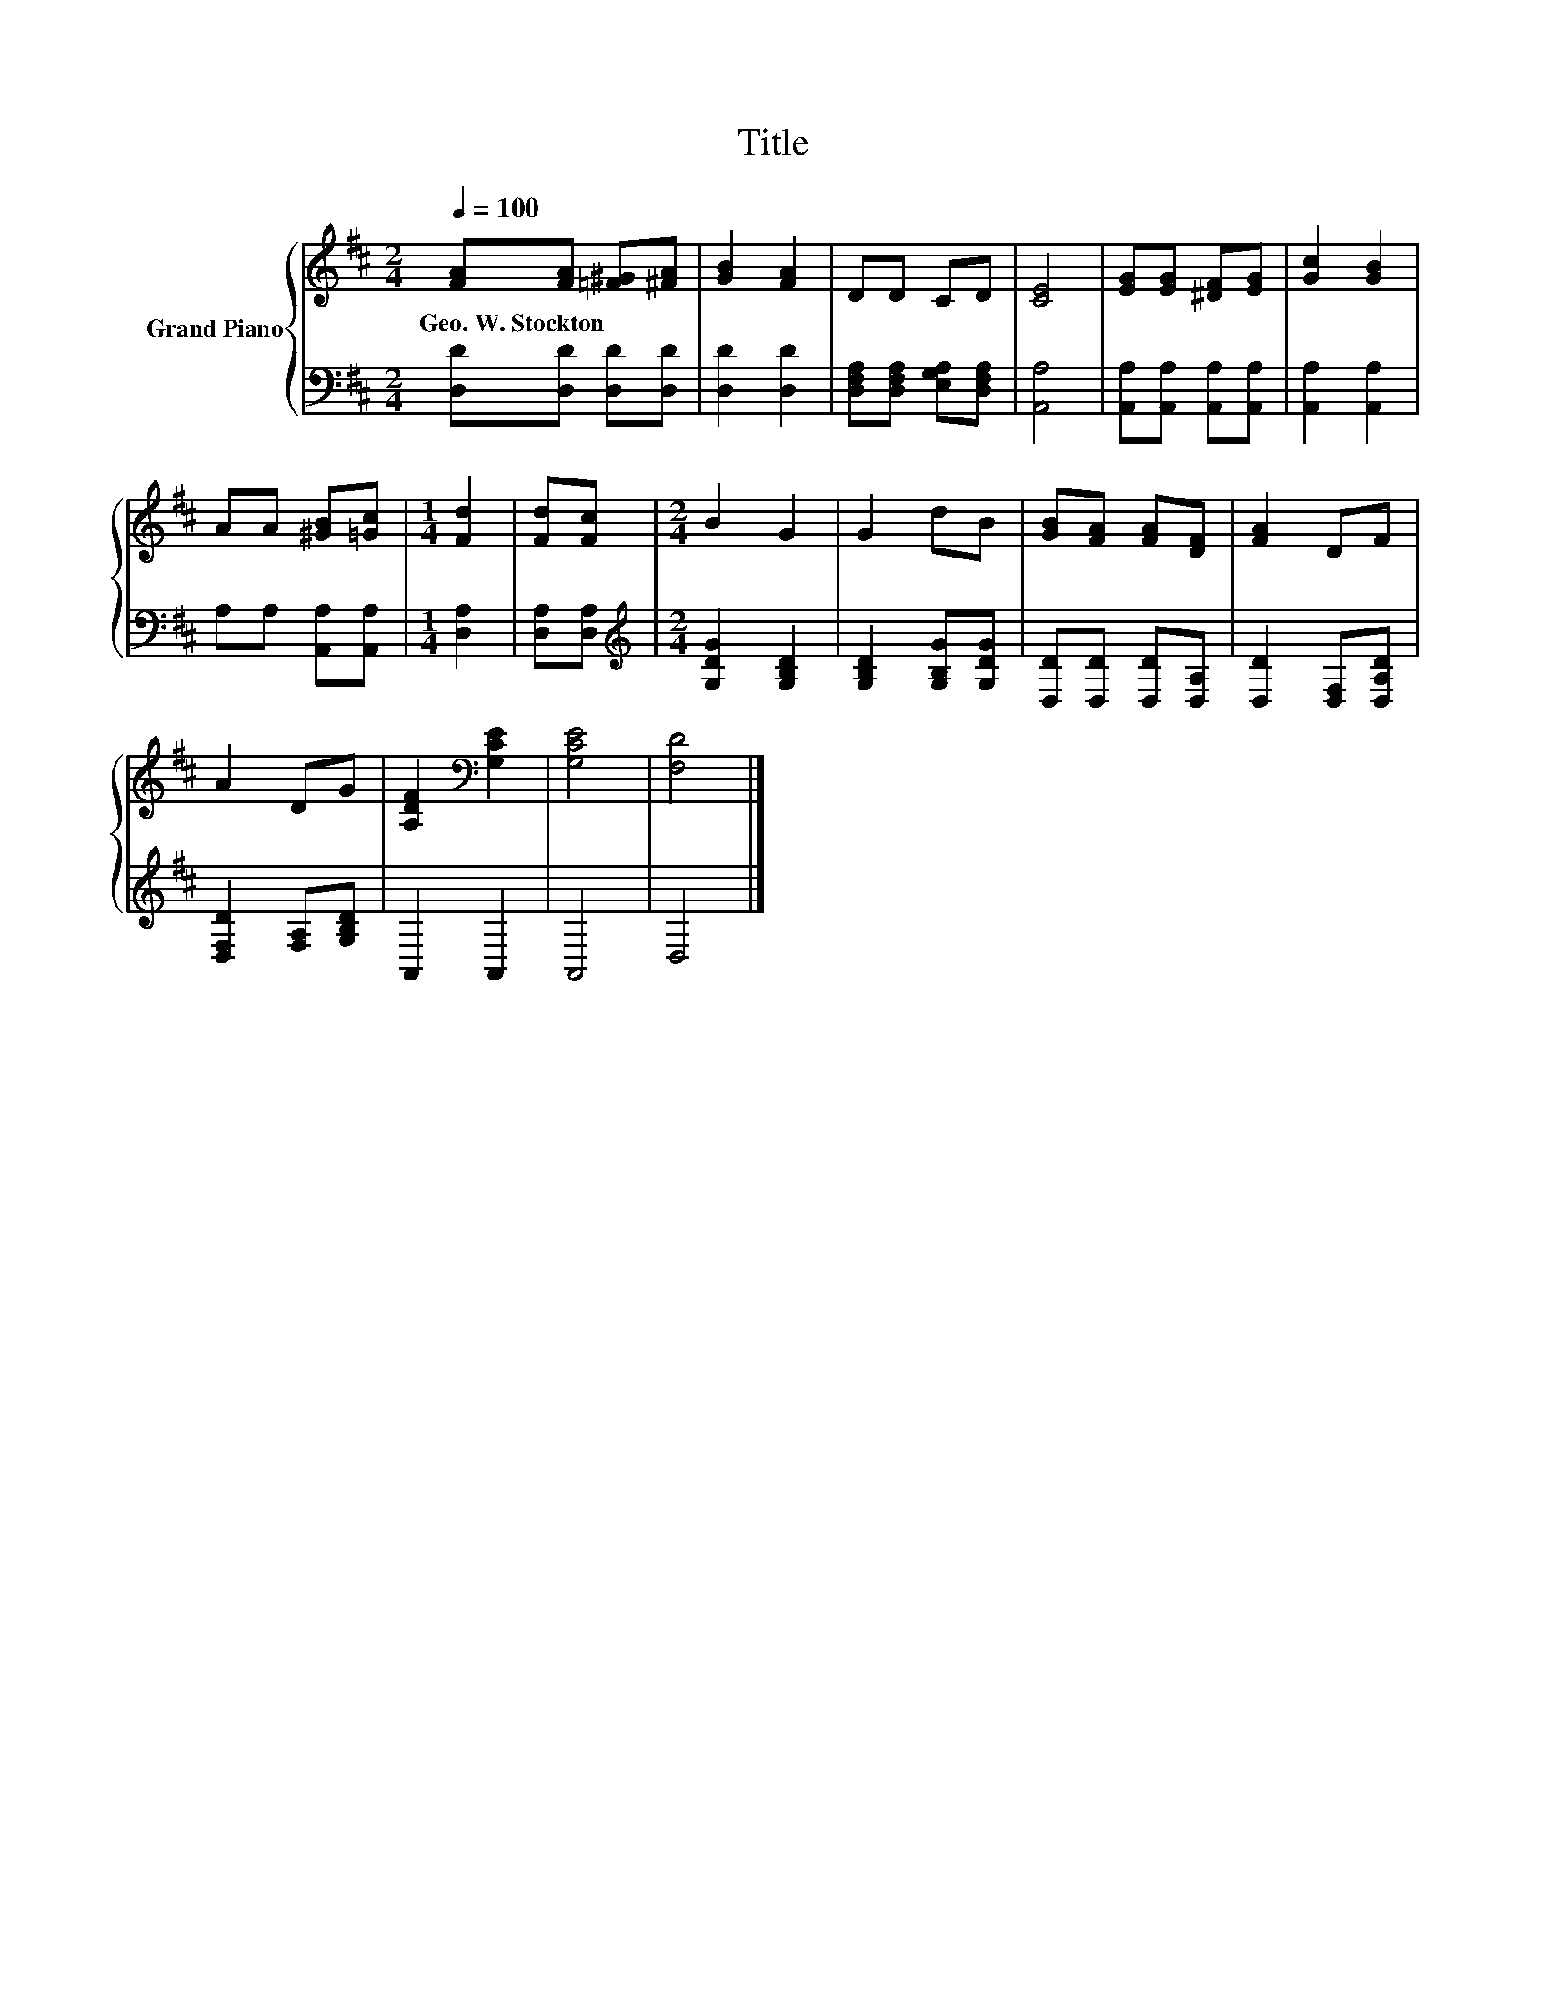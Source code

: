 X:1
T:Title
%%score { 1 | 2 }
L:1/8
Q:1/4=100
M:2/4
K:D
V:1 treble nm="Grand Piano"
V:2 bass 
V:1
 [FA][FA] [=F^G][^FA] | [GB]2 [FA]2 | DD CD | [CE]4 | [EG][EG] [^DF][EG] | [Gc]2 [GB]2 | %6
w: Geo.~W.~Stockton * * *||||||
 AA [^GB][=Gc] |[M:1/4] [Fd]2 | [Fd][Fc] |[M:2/4] B2 G2 | G2 dB | [GB][FA] [FA][DF] | [FA]2 DF | %13
w: |||||||
 A2 DG | [A,DF]2[K:bass] [G,CE]2 | [G,CE]4 | [F,D]4 |] %17
w: ||||
V:2
 [D,D][D,D] [D,D][D,D] | [D,D]2 [D,D]2 | [D,F,A,][D,F,A,] [E,G,A,][D,F,A,] | [A,,A,]4 | %4
 [A,,A,][A,,A,] [A,,A,][A,,A,] | [A,,A,]2 [A,,A,]2 | A,A, [A,,A,][A,,A,] |[M:1/4] [D,A,]2 | %8
 [D,A,][D,A,] |[M:2/4][K:treble] [G,DG]2 [G,B,D]2 | [G,B,D]2 [G,B,G][G,DG] | %11
 [D,D][D,D] [D,D][D,A,] | [D,D]2 [D,F,][D,A,D] | [D,F,D]2 [F,A,][G,B,D] | A,,2 A,,2 | A,,4 | D,4 |] %17

